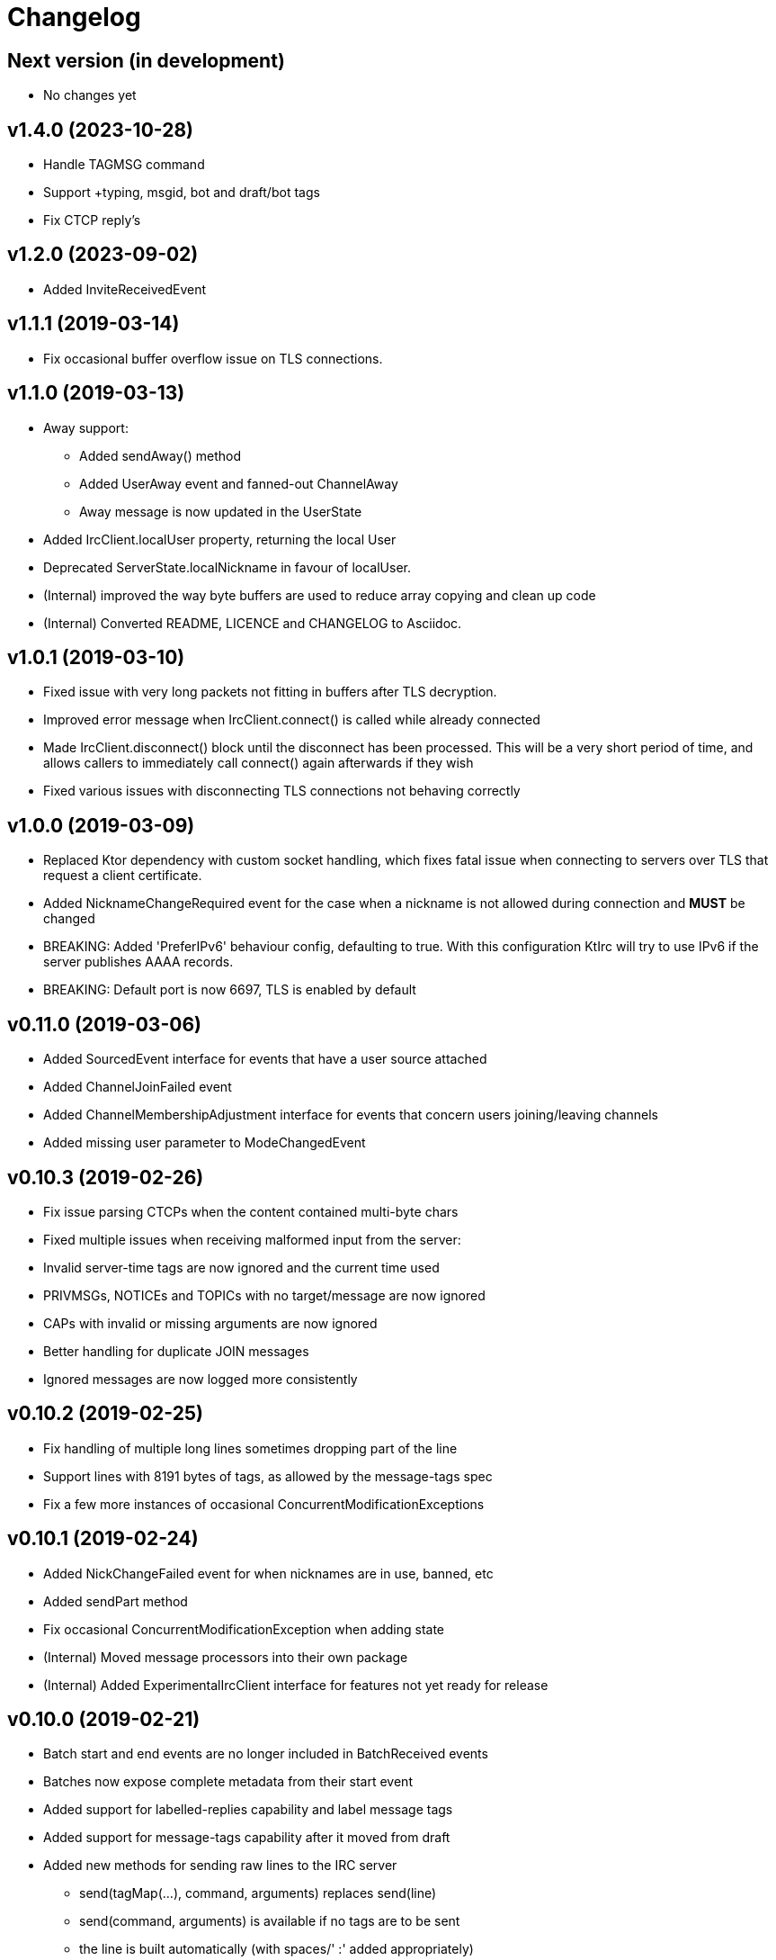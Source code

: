 = Changelog

== Next version (in development)
* No changes yet

== v1.4.0 (2023-10-28)
* Handle TAGMSG command
* Support +typing, msgid, bot and draft/bot tags
* Fix CTCP reply's

== v1.2.0 (2023-09-02)

* Added InviteReceivedEvent

== v1.1.1 (2019-03-14)

* Fix occasional buffer overflow issue on TLS connections.

== v1.1.0 (2019-03-13)

* Away support:
** Added sendAway() method
** Added UserAway event and fanned-out ChannelAway
** Away message is now updated in the UserState
* Added IrcClient.localUser property, returning the local User
* Deprecated ServerState.localNickname in favour of localUser.
* (Internal) improved the way byte buffers are used to
  reduce array copying and clean up code
* (Internal) Converted README, LICENCE and CHANGELOG to Asciidoc.

== v1.0.1 (2019-03-10)

* Fixed issue with very long packets not fitting in buffers
  after TLS decryption.
* Improved error message when IrcClient.connect() is called
  while already connected
* Made IrcClient.disconnect() block until the disconnect has
  been processed. This will be a very short period of time,
  and allows callers to immediately call connect() again
  afterwards if they wish
* Fixed various issues with disconnecting TLS connections
  not behaving correctly

== v1.0.0 (2019-03-09)

* Replaced Ktor dependency with custom socket handling, which fixes
  fatal issue when connecting to servers over TLS that request a
  client certificate.
* Added NicknameChangeRequired event for the case when a nickname is
  not allowed during connection and *MUST* be changed
* BREAKING: Added 'PreferIPv6' behaviour config, defaulting to true.
  With this configuration KtIrc will try to use IPv6 if the server
  publishes AAAA records.
* BREAKING: Default port is now 6697, TLS is enabled by default

== v0.11.0 (2019-03-06)

* Added SourcedEvent interface for events that have a user source attached
* Added ChannelJoinFailed event
* Added ChannelMembershipAdjustment interface for events that concern
  users joining/leaving channels
* Added missing user parameter to ModeChangedEvent

== v0.10.3 (2019-02-26)

* Fix issue parsing CTCPs when the content contained multi-byte chars
* Fixed multiple issues when receiving malformed input from the server:
  * Invalid server-time tags are now ignored and the current time used
  * PRIVMSGs, NOTICEs and TOPICs with no target/message are now ignored
  * CAPs with invalid or missing arguments are now ignored
  * Better handling for duplicate JOIN messages
  * Ignored messages are now logged more consistently

== v0.10.2 (2019-02-25)

* Fix handling of multiple long lines sometimes dropping part of the line
* Support lines with 8191 bytes of tags, as allowed by the message-tags spec
* Fix a few more instances of occasional ConcurrentModificationExceptions

== v0.10.1 (2019-02-24)

* Added NickChangeFailed event for when nicknames are in use, banned, etc
* Added sendPart method
* Fix occasional ConcurrentModificationException when adding state
* (Internal) Moved message processors into their own package
* (Internal) Added ExperimentalIrcClient interface for features not yet ready for release

== v0.10.0 (2019-02-21)

* Batch start and end events are no longer included in BatchReceived events
* Batches now expose complete metadata from their start event
* Added support for labelled-replies capability and label message tags
* Added support for message-tags capability after it moved from draft
* Added new methods for sending raw lines to the IRC server
** send(tagMap(...), command, arguments) replaces send(line)
** send(command, arguments) is available if no tags are to be sent
** the line is built automatically (with spaces/' :' added appropriately)
** send(line) is deprecated and will be removed after v1.0.0
* Add 'alwaysEchoMessages' behaviour that makes it easier to deal with servers
  that don't support the echo message capability
* Added TargetedEvent, a subclass of IrcEvent, for all events that are
  targeted to a user or channel
* (Internal) Added annotation to track removal of deprecated methods
* (Internal) Migrate unit tests to use Mockk instead of Mockito

== v0.9.0 (2019-02-15)

* Improve DSL for creating an IrcClient to allow parameters to be passed to server and profile
  e.g. IrcClient { server("irc.example.com", 6667) }
* Add behaviour options
** requestModesOnJoin - automatically sends a MODE request when joining a channel
* Events now have a `metadata` property instead of a `time` (and time is available in metadata)
** IrcEvent.time is now deprecated but will remain until after v1.0.0.
** Metadata now contains the message ID, if any.
** ActionReceived.messageId and MessageReceived.messageId are now deprecated, to be removed after v1.0.0.
** Metadata now contains the event's batch ID, if any.
* Added support for batches
** All events in a batch are buffered until the batch is finished
** The events are then published together in a single `BatchReceived` event
* Added support for CHGHOST messages
* (Internal) Improve performance when the MessageHandler is finding a processor for a message
* (Internal) Introduced event mutators
** Event mutators are now responsible for handling changing events in response to state
    e.g. ChannelFanOutMutator creates Channel* events for global quits/nick changes/etc
** Event handlers now just handle events, and don't return anything

== v0.8.0 (2019-02-12)

* Added support for SCRAM-SHA-1 and SCRAM-SHA-256 SASL mechanisms
* Added MotdLineReceived event
* Added topic events and state
* Add utility method IrcClient.isChannel(String) to identify if a target is a channel or not
* (Internal) Move event handlers into their own package

== v0.7.0 (2019-02-07)

* Fixed experimental API warnings when using IrcClient
* BREAKING: IrcClients are now constructed using a DSL
** Users of the library no longer need to care about the implementing class
** Facilitates adding more options in the future without breaking existing implementations
* SASL improvements
** The enabled mechanisms can now be configured (in the SASL DSL)
** Added support for EXTERNAL mechanism, disabled by default
** Now attempts to renegotiate if the server doesn't recognise the SASL mechanism that was tried
* Added UserNickChanged and corresponding ChannelNickChanged events
* Added ServerConnectionError, raised when connecting to the server fails
* (Internal) Minor version updates for Gradle, Kotlin and JUnit

== v0.6.0 (2019-02-06)

* Changed USER command to not send the server name, per modern standards
* Added support for SASL authentication (with PLAIN mechanism)
* Removed some unused test code
* Fixed handling of user mode changes on channels (op/deop/etc)
* Message extensions:
** Added support for IRCv3 message tags v3.3
** Exposed message IDs in MessageReceived and ActionReceived events
** When sending a message you can now indicate what it is in reply to
** Added sendTagMessage() to send message tags without any content
** The reply() utility automatically marks messages as a reply
** Added react() utility to send a reaction client tag
* State is now reset when the client is disconnected, so you can immediately reconnect
* (Internal) improved how coroutines and channels are used in LineBufferedSocket

== v0.5.0 (2019-02-05)

* Server state:
** Added ServerConnecting and ServerDisconnected events
** Server status now starts as Disconnected rather than Connecting
** Improved error message when features are of an unexpected type
* Channel modes:
** CHANMODES feature is now stored as an array, not a single comma-separated string
** Added ChanModeType enum, and method in ServerState to get the type of a mode
** Added ModeChanged event, for user and channel mode changes and discovery
** Added modes and modesDiscovered to ChannelState
* Other new events:
** Added MotdFinished event
** Added UserAccountChanged event
** Added ChannelUserKicked event
** Added NoticeReceived event
** Added CtcpReplyReceived event
* Improved some documentation

== v0.4.0 (2019-02-04)

* Added CtcpReceived and ActionReceived events
* Added sendCtcp and sendAction message builders
* Fix issue with messages being sent out of order, which sometimes caused problems connecting to passworded servers
* Added 'network' server feature
* Added serverName field to ServerState

== v0.3.1 (2019-02-04)

* Added more documentation to public methods/classes
* Fixed exception when sending multiple lines at once (e.g. when connecting!)

== v0.3.0 (2019-02-03)

* Simplified how messages are constructed.
** Instead of: client.send(joinMessage("#channel"))
** Now use: client.sendJoin("#channel")
* Added reply utility to easily send replies to message events
* Server state improvements:
** Added status field to ServerState
** ServerConnected event is emitted as soon as the socket is connected
** ServerReady event is emitted after logging in, negotiating, etc
* Added extra debugging to show what type of events are being dispatched
* Added ChannelQuit event, raised for each channel a user is in when they quit
* (Internal) Event handlers can now return more events to emit

== v0.2.1 (2019-02-03)

* Added documentation and reduced visibility of some internal methods/classes
* (Internal) Enabled Travis, Codacy and Coveralls

== v0.2.0 (2019-02-02)

* Added support for connecting over TLS
* BREAKING: Simplified how event handlers are registered
* BREAKING: Improved use of coroutines so users don't have to worry about them
* (Internal) Upgraded to Gradle 5.1.1

== v0.1.0 (2019-02-01)

* Initial release

